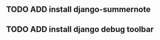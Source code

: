 # Project Herotek Log

** TODO ADD install django-summernote
** TODO ADD install django debug toolbar
